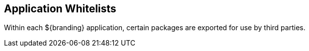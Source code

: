 :title: Application Whitelists
:type: appendixIntro
:status: published
:children: Application Whitelists
:order: 00
:summary: Introduction to application whitelists.

== {title}

Within each ${branding} application, certain packages are exported for use by third parties.
